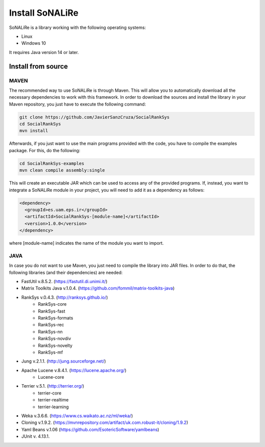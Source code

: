 Install SoNALiRe
==================

SoNALiRe is a library working with the following operating systems:

* Linux
* Windows 10

It requires Java version 14 or later.

Install from source
~~~~~~~~~~~~~~~~~~~~

MAVEN
^^^^^^

The recommended way to use SoNALiRe is through Maven. This will allow you to automatically
download all the necessary dependencies to work with this framework. In order to download 
the sources and install the library in your Maven repository, you just have to execute
the following command: 

.. code:: bash
	
	git clone https://github.com/JavierSanzCruza/SocialRankSys
	cd SocialRankSys
	mvn install

Afterwards, if you just want to use the main programs provided with the code, you have to 
compile the examples package. For this, do the following:

.. code:: bash

	cd SocialRankSys-examples
	mvn clean compile assembly:single

This will create an executable JAR which can be used to access any of the provided programs.
If, instead, you want to integrate a SoNALiRe module in your project, you will need to add it as a
dependency as follows:

.. code:: xml

    <dependency>
      <groupId>es.uam.eps.ir</groupId>
      <artifactId>SocialRankSys-[module-name]</artifactId>
      <version>1.0.0</version>
    </dependency>

where [module-name] indicates the name of the module you want to import.

JAVA
^^^^^

In case you do not want to use Maven, you just need to compile the library into JAR files. In order 
to do that, the following libraries (and their dependencies) are needed:

* FastUtil v.8.5.2. (https://fastutil.di.unimi.it/)
* Matrix Toolkits Java v.1.0.4. (https://github.com/fommil/matrix-toolkits-java)
* RankSys v.0.4.3. (http://ranksys.github.io/)
	* RankSys-core
	* RankSys-fast
	* RankSys-formats
	* RankSys-rec
	* RankSys-nn
	* RankSys-novdiv
	* RankSys-novelty
	* RankSys-mf
* Jung v.2.1.1. (http://jung.sourceforge.net/)
* Apache Lucene v.8.4.1. (https://lucene.apache.org/)
	* Lucene-core
* Terrier v.5.1. (http://terrier.org/)
	* terrier-core
	* terrier-realtime
	* terrier-learning
* Weka v.3.6.6. (https://www.cs.waikato.ac.nz/ml/weka/)
* Cloning v.1.9.2. (https://mvnrepository.com/artifact/uk.com.robust-it/cloning/1.9.2)
* Yaml Beans v.1.06 (https://github.com/EsotericSoftware/yamlbeans)
* JUnit v. 4.13.1.
